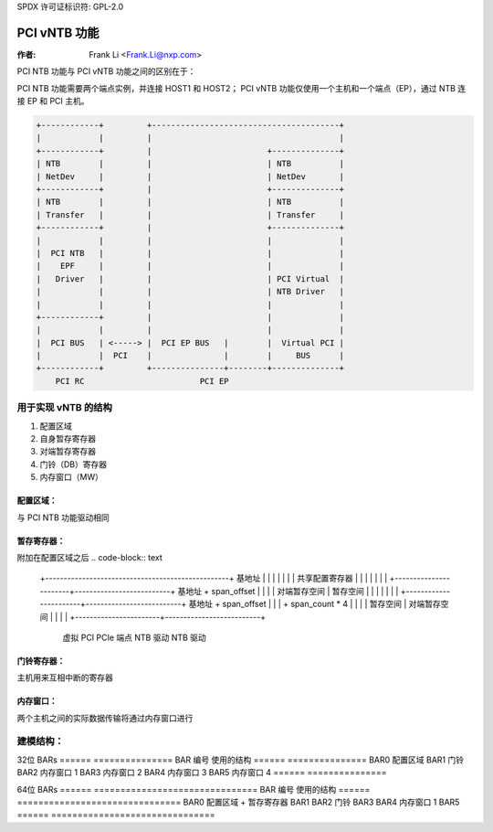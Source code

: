 SPDX 许可证标识符: GPL-2.0

=================
PCI vNTB 功能
=================

:作者: Frank Li <Frank.Li@nxp.com>

PCI NTB 功能与 PCI vNTB 功能之间的区别在于：

PCI NTB 功能需要两个端点实例，并连接 HOST1 和 HOST2；
PCI vNTB 功能仅使用一个主机和一个端点（EP），通过 NTB 连接 EP 和 PCI 主机。

.. code-block:: text

  +------------+         +---------------------------------------+
  |            |         |                                       |
  +------------+         |                        +--------------+
  | NTB        |         |                        | NTB          |
  | NetDev     |         |                        | NetDev       |
  +------------+         |                        +--------------+
  | NTB        |         |                        | NTB          |
  | Transfer   |         |                        | Transfer     |
  +------------+         |                        +--------------+
  |            |         |                        |              |
  |  PCI NTB   |         |                        |              |
  |    EPF     |         |                        |              |
  |   Driver   |         |                        | PCI Virtual  |
  |            |         |                        | NTB Driver   |
  |            |         |                        |              |
  +------------+         |                        |              |
  |            |         |                        |              |
  |  PCI BUS   | <-----> |  PCI EP BUS   |        |  Virtual PCI |
  |            |  PCI    |               |        |     BUS      |
  +------------+         +---------------+--------+--------------+
      PCI RC                        PCI EP

用于实现 vNTB 的结构
=====================================

1) 配置区域
2) 自身暂存寄存器
3) 对端暂存寄存器
4) 门铃（DB）寄存器
5) 内存窗口（MW）

配置区域：
--------------

与 PCI NTB 功能驱动相同

暂存寄存器：
---------------------

附加在配置区域之后
.. code-block:: text

  +--------------------------------------------------+ 基地址
  |                                                  |
  |                                                  |
  |                                                  |
  |          共享配置寄存器                          |
  |                                                  |
  |                                                  |
  |                                                  |
  +-----------------------+--------------------------+ 基地址 + span_offset
  |                       |                          |
  |    对端暂存空间       |    暂存空间              |
  |                       |                          |
  |                       |                          |
  +-----------------------+--------------------------+ 基地址 + span_offset
  |                       |                          |      + span_count * 4
  |                       |                          |
  |     暂存空间          |   对端暂存空间            |
  |                       |                          |
  +-----------------------+--------------------------+
        虚拟 PCI                 PCIe 端点
        NTB 驱动                   NTB 驱动

门铃寄存器：
-------------------

主机用来互相中断的寄存器

内存窗口：
--------------

两个主机之间的实际数据传输将通过内存窗口进行

建模结构：
====================

32位 BARs
======  ===============
BAR 编号  使用的结构
======  ===============
BAR0    配置区域
BAR1    门铃
BAR2    内存窗口 1
BAR3    内存窗口 2
BAR4    内存窗口 3
BAR5    内存窗口 4
======  ===============

64位 BARs
======  ===============================
BAR 编号  使用的结构
======  ===============================
BAR0    配置区域 + 暂存寄存器
BAR1
BAR2    门铃
BAR3
BAR4    内存窗口 1
BAR5
======  ===============================
